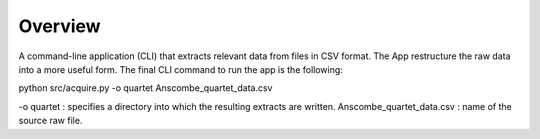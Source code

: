 ..  Python Projects -- Data Acquisition template project 

########
Overview
########

A command-line application (CLI) that extracts relevant data from files in CSV format. The App restructure the raw data
into a more useful form. 
The final CLI command to run the app is the following: 

python src/acquire.py -o quartet Anscombe_quartet_data.csv

-o quartet :  specifies a directory into which the resulting extracts are written.
Anscombe_quartet_data.csv : name of the source raw file.
